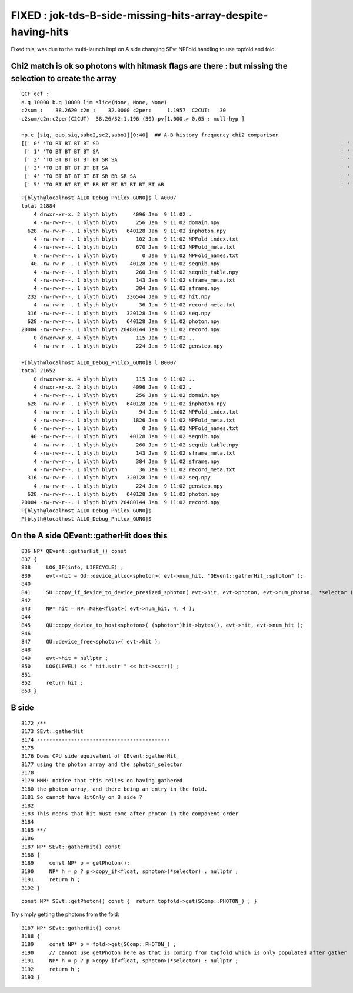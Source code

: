 FIXED : jok-tds-B-side-missing-hits-array-despite-having-hits
==================================================================

Fixed this, was due to the multi-launch impl on A side changing SEvt NPFold handling 
to use topfold and fold. 


Chi2 match is ok so photons with hitmask flags are there : but missing the selection to create the array
----------------------------------------------------------------------------------------------------------

::

    QCF qcf :  
    a.q 10000 b.q 10000 lim slice(None, None, None) 
    c2sum :    38.2620 c2n :    32.0000 c2per:     1.1957  C2CUT:   30 
    c2sum/c2n:c2per(C2CUT)  38.26/32:1.196 (30) pv[1.000,> 0.05 : null-hyp ] 

    np.c_[siq,_quo,siq,sabo2,sc2,sabo1][0:40]  ## A-B history frequency chi2 comparison 
    [[' 0' 'TO BT BT BT BT SD                                                                              ' ' 0' '  3227   3341' ' 1.9787' '     0      2']
     [' 1' 'TO BT BT BT BT SA                                                                              ' ' 1' '  2882   2770' ' 2.2194' '     2      0']
     [' 2' 'TO BT BT BT BT BT SR SA                                                                        ' ' 2' '   659    618' ' 1.3164' '  1063   1135']
     [' 3' 'TO BT BT BT BT BT SA                                                                           ' ' 3' '   451    484' ' 1.1647' '   898    912']
     [' 4' 'TO BT BT BT BT BT SR BR SR SA                                                                  ' ' 4' '   131    135' ' 0.0602' '  2182   2184']
     [' 5' 'TO BT BT BT BT BR BT BT BT BT BT BT AB                                                         ' ' 5' '    86    120' ' 5.6117' '  1624   1616']


::

    P[blyth@localhost ALL0_Debug_Philox_GUN0]$ l A000/
    total 21884
        4 drwxr-xr-x. 2 blyth blyth     4096 Jan  9 11:02 .
        4 -rw-rw-r--. 1 blyth blyth      256 Jan  9 11:02 domain.npy
      628 -rw-rw-r--. 1 blyth blyth   640128 Jan  9 11:02 inphoton.npy
        4 -rw-rw-r--. 1 blyth blyth      102 Jan  9 11:02 NPFold_index.txt
        4 -rw-rw-r--. 1 blyth blyth      670 Jan  9 11:02 NPFold_meta.txt
        0 -rw-rw-r--. 1 blyth blyth        0 Jan  9 11:02 NPFold_names.txt
       40 -rw-rw-r--. 1 blyth blyth    40128 Jan  9 11:02 seqnib.npy
        4 -rw-rw-r--. 1 blyth blyth      260 Jan  9 11:02 seqnib_table.npy
        4 -rw-rw-r--. 1 blyth blyth      143 Jan  9 11:02 sframe_meta.txt
        4 -rw-rw-r--. 1 blyth blyth      384 Jan  9 11:02 sframe.npy
      232 -rw-rw-r--. 1 blyth blyth   236544 Jan  9 11:02 hit.npy
        4 -rw-rw-r--. 1 blyth blyth       36 Jan  9 11:02 record_meta.txt
      316 -rw-rw-r--. 1 blyth blyth   320128 Jan  9 11:02 seq.npy
      628 -rw-rw-r--. 1 blyth blyth   640128 Jan  9 11:02 photon.npy
    20004 -rw-rw-r--. 1 blyth blyth 20480144 Jan  9 11:02 record.npy
        0 drwxrwxr-x. 4 blyth blyth      115 Jan  9 11:02 ..
        4 -rw-rw-r--. 1 blyth blyth      224 Jan  9 11:02 genstep.npy

    P[blyth@localhost ALL0_Debug_Philox_GUN0]$ l B000/
    total 21652
        0 drwxrwxr-x. 4 blyth blyth      115 Jan  9 11:02 ..
        4 drwxr-xr-x. 2 blyth blyth     4096 Jan  9 11:02 .
        4 -rw-rw-r--. 1 blyth blyth      256 Jan  9 11:02 domain.npy
      628 -rw-rw-r--. 1 blyth blyth   640128 Jan  9 11:02 inphoton.npy
        4 -rw-rw-r--. 1 blyth blyth       94 Jan  9 11:02 NPFold_index.txt
        4 -rw-rw-r--. 1 blyth blyth     1826 Jan  9 11:02 NPFold_meta.txt
        0 -rw-rw-r--. 1 blyth blyth        0 Jan  9 11:02 NPFold_names.txt
       40 -rw-rw-r--. 1 blyth blyth    40128 Jan  9 11:02 seqnib.npy
        4 -rw-rw-r--. 1 blyth blyth      260 Jan  9 11:02 seqnib_table.npy
        4 -rw-rw-r--. 1 blyth blyth      143 Jan  9 11:02 sframe_meta.txt
        4 -rw-rw-r--. 1 blyth blyth      384 Jan  9 11:02 sframe.npy
        4 -rw-rw-r--. 1 blyth blyth       36 Jan  9 11:02 record_meta.txt
      316 -rw-rw-r--. 1 blyth blyth   320128 Jan  9 11:02 seq.npy
        4 -rw-rw-r--. 1 blyth blyth      224 Jan  9 11:02 genstep.npy
      628 -rw-rw-r--. 1 blyth blyth   640128 Jan  9 11:02 photon.npy
    20004 -rw-rw-r--. 1 blyth blyth 20480144 Jan  9 11:02 record.npy
    P[blyth@localhost ALL0_Debug_Philox_GUN0]$ 
    P[blyth@localhost ALL0_Debug_Philox_GUN0]$ 


On the A side QEvent::gatherHit does this
---------------------------------------------

::

     836 NP* QEvent::gatherHit_() const
     837 {
     838     LOG_IF(info, LIFECYCLE) ;
     839     evt->hit = QU::device_alloc<sphoton>( evt->num_hit, "QEvent::gatherHit_:sphoton" );
     840 
     841     SU::copy_if_device_to_device_presized_sphoton( evt->hit, evt->photon, evt->num_photon,  *selector );
     842 
     843     NP* hit = NP::Make<float>( evt->num_hit, 4, 4 );   
     844 
     845     QU::copy_device_to_host<sphoton>( (sphoton*)hit->bytes(), evt->hit, evt->num_hit );
     846 
     847     QU::device_free<sphoton>( evt->hit );
     848 
     849     evt->hit = nullptr ;
     850     LOG(LEVEL) << " hit.sstr " << hit->sstr() ;
     851 
     852     return hit ;
     853 }


B side
----------

::

    3172 /**
    3173 SEvt::gatherHit
    3174 -------------------------------------------
    3175 
    3176 Does CPU side equivalent of QEvent::gatherHit_ 
    3177 using the photon array and the sphoton_selector 
    3178 
    3179 HMM: notice that this relies on having gathered 
    3180 the photon array, and there being an entry in the fold.
    3181 So cannot have HitOnly on B side ? 
    3182 
    3183 This means that hit must come after photon in the component order 
    3184 
    3185 **/
    3186 
    3187 NP* SEvt::gatherHit() const
    3188 {
    3189     const NP* p = getPhoton();
    3190     NP* h = p ? p->copy_if<float, sphoton>(*selector) : nullptr ;
    3191     return h ;
    3192 }


::

    const NP* SEvt::getPhoton() const {  return topfold->get(SComp::PHOTON_) ; }


Try simply getting the photons from the fold::

    3187 NP* SEvt::gatherHit() const
    3188 {
    3189     const NP* p = fold->get(SComp::PHOTON_) ;  
    3190     // cannot use getPhoton here as that is coming from topfold which is only populated after gather 
    3191     NP* h = p ? p->copy_if<float, sphoton>(*selector) : nullptr ;
    3192     return h ;  
    3193 }   



